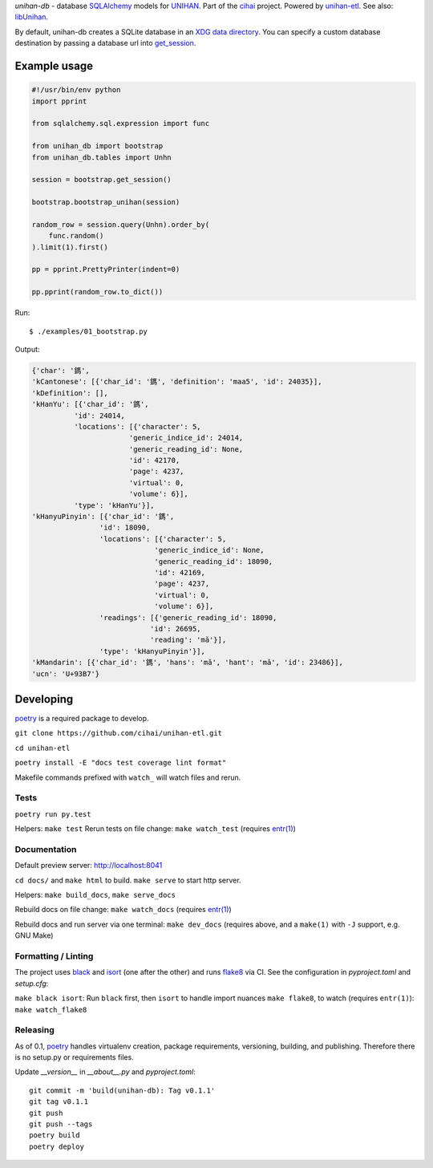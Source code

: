 *unihan-db* - database `SQLAlchemy`_ models for `UNIHAN`_. Part of the `cihai`_
project. Powered by `unihan-etl`_. See also: `libUnihan`_.

|pypi| |docs| |build-status| |coverage| |license|

By default, unihan-db creates a SQLite database in an `XDG data directory`_.
You can specify a custom database destination by passing a database url
into `get_session`_.

.. _SQLAlchemy: https://www.sqlalchemy.org/
.. _get_session: http://unihan-db.git-pull.com/en/latest/api.html#unihan_db.bootstrap.get_session
.. _XDG data directory: https://standards.freedesktop.org/basedir-spec/basedir-spec-latest.html

Example usage
-------------
.. code-block:: python

   #!/usr/bin/env python
   import pprint

   from sqlalchemy.sql.expression import func

   from unihan_db import bootstrap
   from unihan_db.tables import Unhn

   session = bootstrap.get_session()

   bootstrap.bootstrap_unihan(session)

   random_row = session.query(Unhn).order_by(
       func.random()
   ).limit(1).first()

   pp = pprint.PrettyPrinter(indent=0)

   pp.pprint(random_row.to_dict())

Run::

   $ ./examples/01_bootstrap.py

Output:

.. code-block:: python

   {'char': '鎷',
   'kCantonese': [{'char_id': '鎷', 'definition': 'maa5', 'id': 24035}],
   'kDefinition': [],
   'kHanYu': [{'char_id': '鎷',
             'id': 24014,
             'locations': [{'character': 5,
                          'generic_indice_id': 24014,
                          'generic_reading_id': None,
                          'id': 42170,
                          'page': 4237,
                          'virtual': 0,
                          'volume': 6}],
             'type': 'kHanYu'}],
   'kHanyuPinyin': [{'char_id': '鎷',
                   'id': 18090,
                   'locations': [{'character': 5,
                                'generic_indice_id': None,
                                'generic_reading_id': 18090,
                                'id': 42169,
                                'page': 4237,
                                'virtual': 0,
                                'volume': 6}],
                   'readings': [{'generic_reading_id': 18090,
                               'id': 26695,
                               'reading': 'mǎ'}],
                   'type': 'kHanyuPinyin'}],
   'kMandarin': [{'char_id': '鎷', 'hans': 'mǎ', 'hant': 'mǎ', 'id': 23486}],
   'ucn': 'U+93B7'}

Developing
----------
`poetry`_ is a required package to develop.

``git clone https://github.com/cihai/unihan-etl.git``

``cd unihan-etl``

``poetry install -E "docs test coverage lint format"``

Makefile commands prefixed with ``watch_`` will watch files and rerun.

Tests
"""""

``poetry run py.test``

Helpers: ``make test``
Rerun tests on file change: ``make watch_test`` (requires `entr(1)`_)

Documentation
"""""""""""""
Default preview server: http://localhost:8041

``cd docs/`` and ``make html`` to build. ``make serve`` to start http server.

Helpers:
``make build_docs``, ``make serve_docs``

Rebuild docs on file change: ``make watch_docs`` (requires `entr(1)`_)

Rebuild docs and run server via one terminal: ``make dev_docs``  (requires above, and a 
``make(1)`` with ``-J`` support, e.g. GNU Make)

Formatting / Linting
""""""""""""""""""""
The project uses `black`_ and `isort`_ (one after the other) and runs `flake8`_ via 
CI. See the configuration in `pyproject.toml` and `setup.cfg`:

``make black isort``: Run ``black`` first, then ``isort`` to handle import nuances
``make flake8``, to watch (requires ``entr(1)``): ``make watch_flake8`` 

Releasing
"""""""""
As of 0.1, `poetry`_ handles virtualenv creation, package requirements, versioning,
building, and publishing. Therefore there is no setup.py or requirements files.

Update `__version__` in `__about__.py` and `pyproject.toml`::

	git commit -m 'build(unihan-db): Tag v0.1.1'
	git tag v0.1.1
	git push
	git push --tags
	poetry build
	poetry deploy

.. _cihai: https://cihai.git-pull.com
.. _unihan-etl: https://unihan-etl.git-pull.com
.. _libUnihan: http://libunihan.sourceforge.net/
.. _API: http://unihan-db.git-pull.com/en/latest/api.html
.. _UNIHAN: http://www.unicode.org/charts/unihan.html
.. _poetry: https://python-poetry.org/
.. _entr(1): http://eradman.com/entrproject/
.. _black: https://github.com/psf/black
.. _isort: https://pypi.org/project/isort/
.. _flake8: https://flake8.pycqa.org/

.. |pypi| image:: https://img.shields.io/pypi/v/unihan-db.svg
    :alt: Python Package
    :target: http://badge.fury.io/py/unihan-db

.. |docs| image:: https://github.com/cihai/unihan-db/workflows/Publish%20Docs/badge.svg
   :alt: Docs
   :target: https://github.com/cihai/unihan-db/actions?query=workflow%3A"Publish+Docs"

.. |build-status| image:: https://github.com/cihai/unihan-db/workflows/test/badge.svg
   :alt: Build Status
   :target: https://github.com/cihai/unihan-db/actions?query=workflow%3A"test"

.. |coverage| image:: https://codecov.io/gh/cihai/unihan-db/branch/master/graph/badge.svg
    :alt: Code Coverage
    :target: https://codecov.io/gh/cihai/unihan-db

.. |license| image:: https://img.shields.io/github/license/cihai/unihan-db.svg
    :alt: License 
